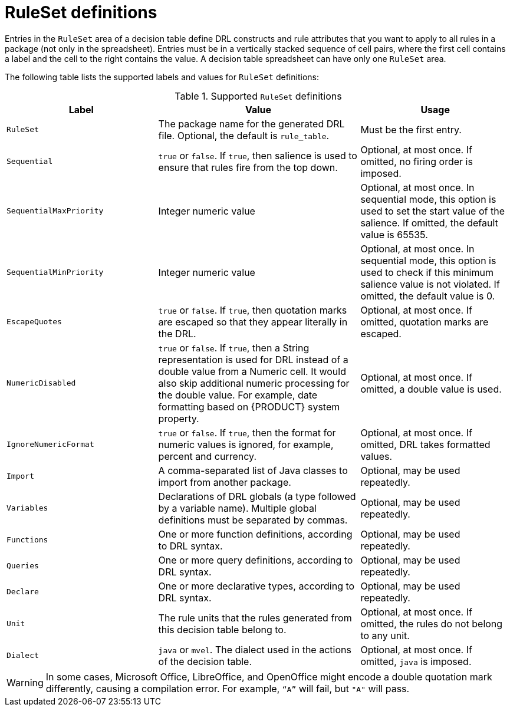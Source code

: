 [id='decision-tables-rule-set-entries-ref']
= RuleSet definitions

Entries in the `RuleSet` area of a decision table define DRL constructs and rule attributes that you want to apply to all rules in a package (not only in the spreadsheet). Entries must be in a vertically stacked sequence of cell pairs, where the first cell contains a label and the cell to the right contains the value. A decision table spreadsheet can have only one `RuleSet` area.

The following table lists the supported labels and values for `RuleSet` definitions:

.Supported `RuleSet` definitions
[cols="30%,40%,30%", options="header"]
|===
|Label |Value |Usage

|`RuleSet`
|The package name for the generated DRL file. Optional, the default is `rule_table`.
|Must be the first entry.

|`Sequential`
|`true` or `false`. If `true`, then salience is used to ensure that rules fire from the top down.
|Optional, at most once. If omitted, no firing order is imposed.

|`SequentialMaxPriority`
|Integer numeric value
|Optional, at most once. In sequential mode, this option is used to set the start value of the salience. If omitted, the default value is 65535.

|`SequentialMinPriority`
|Integer numeric value
|Optional, at most once. In sequential mode, this option is used to check if this minimum salience value is not violated. If omitted, the default value is 0.

|`EscapeQuotes`
|`true` or `false`. If `true`, then quotation marks are escaped so that they appear literally in the DRL.
|Optional, at most once. If omitted, quotation marks are escaped.

|`NumericDisabled`
|`true` or `false`. If `true`, then a String representation is used for DRL instead of a double value
from a Numeric cell. It would also skip additional numeric processing for the double value. For example, date formatting based on {PRODUCT} system property.
|Optional, at most once. If omitted, a double value is used.

|`IgnoreNumericFormat`
|`true` or `false`. If `true`, then the format for numeric values is ignored, for example, percent and currency.
|Optional, at most once. If omitted, DRL takes formatted values.

|`Import`
|A comma-separated list of Java classes to import from another package.
|Optional, may be used repeatedly.

|`Variables`
|Declarations of DRL globals (a type followed by a variable name). Multiple global definitions must be separated by commas.
|Optional, may be used repeatedly.

|`Functions`
|One or more function definitions, according to DRL syntax.
|Optional, may be used repeatedly.

|`Queries`
|One or more query definitions, according to DRL syntax.
|Optional, may be used repeatedly.

|`Declare`
|One or more declarative types, according to DRL syntax.
|Optional, may be used repeatedly.

|`Unit`
|The rule units that the rules generated from this decision table belong to.
|Optional, at most once. If omitted, the rules do not belong to any unit.

|`Dialect`
|`java` or `mvel`. The dialect used in the actions of the decision table.
|Optional, at most once. If omitted, `java` is imposed.
|===

WARNING: In some cases, Microsoft Office, LibreOffice, and OpenOffice might encode a double quotation mark differently, causing a compilation error. For example, `"`A`"` will fail, but `"A"` will pass.

